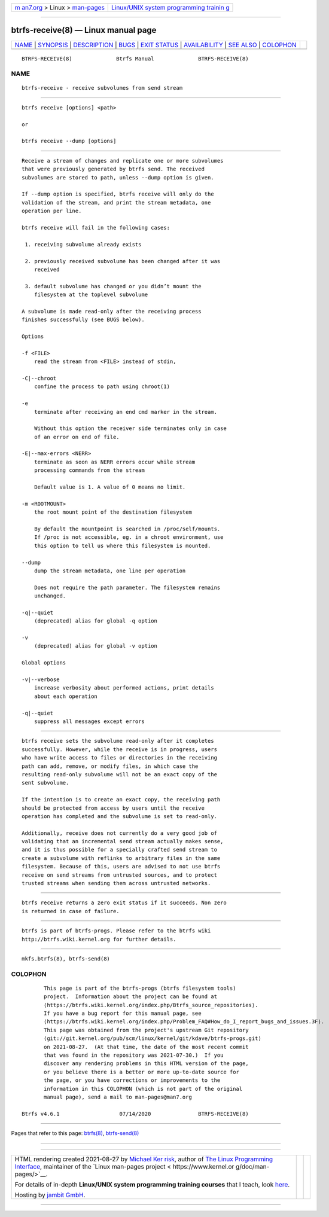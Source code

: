 .. container:: page-top

.. container:: nav-bar

   +----------------------------------+----------------------------------+
   | `m                               | `Linux/UNIX system programming   |
   | an7.org <../../../index.html>`__ | trainin                          |
   | > Linux >                        | g <http://man7.org/training/>`__ |
   | `man-pages <../index.html>`__    |                                  |
   +----------------------------------+----------------------------------+

--------------

btrfs-receive(8) — Linux manual page
====================================

+-----------------------------------+-----------------------------------+
| `NAME <#NAME>`__ \|               |                                   |
| `SYNOPSIS <#SYNOPSIS>`__ \|       |                                   |
| `DESCRIPTION <#DESCRIPTION>`__ \| |                                   |
| `BUGS <#BUGS>`__ \|               |                                   |
| `EXIT STATUS <#EXIT_STATUS>`__ \| |                                   |
| `AVAILABILITY <#AVAILABILITY>`__  |                                   |
| \| `SEE ALSO <#SEE_ALSO>`__ \|    |                                   |
| `COLOPHON <#COLOPHON>`__          |                                   |
+-----------------------------------+-----------------------------------+
| .. container:: man-search-box     |                                   |
+-----------------------------------+-----------------------------------+

::

   BTRFS-RECEIVE(8)              Btrfs Manual              BTRFS-RECEIVE(8)

NAME
-------------------------------------------------

::

          btrfs-receive - receive subvolumes from send stream


---------------------------------------------------------

::

          btrfs receive [options] <path>

          or

          btrfs receive --dump [options]


---------------------------------------------------------------

::

          Receive a stream of changes and replicate one or more subvolumes
          that were previously generated by btrfs send. The received
          subvolumes are stored to path, unless --dump option is given.

          If --dump option is specified, btrfs receive will only do the
          validation of the stream, and print the stream metadata, one
          operation per line.

          btrfs receive will fail in the following cases:

           1. receiving subvolume already exists

           2. previously received subvolume has been changed after it was
              received

           3. default subvolume has changed or you didn’t mount the
              filesystem at the toplevel subvolume

          A subvolume is made read-only after the receiving process
          finishes successfully (see BUGS below).

          Options

          -f <FILE>
              read the stream from <FILE> instead of stdin,

          -C|--chroot
              confine the process to path using chroot(1)

          -e
              terminate after receiving an end cmd marker in the stream.

              Without this option the receiver side terminates only in case
              of an error on end of file.

          -E|--max-errors <NERR>
              terminate as soon as NERR errors occur while stream
              processing commands from the stream

              Default value is 1. A value of 0 means no limit.

          -m <ROOTMOUNT>
              the root mount point of the destination filesystem

              By default the mountpoint is searched in /proc/self/mounts.
              If /proc is not accessible, eg. in a chroot environment, use
              this option to tell us where this filesystem is mounted.

          --dump
              dump the stream metadata, one line per operation

              Does not require the path parameter. The filesystem remains
              unchanged.

          -q|--quiet
              (deprecated) alias for global -q option

          -v
              (deprecated) alias for global -v option

          Global options

          -v|--verbose
              increase verbosity about performed actions, print details
              about each operation

          -q|--quiet
              suppress all messages except errors


-------------------------------------------------

::

          btrfs receive sets the subvolume read-only after it completes
          successfully. However, while the receive is in progress, users
          who have write access to files or directories in the receiving
          path can add, remove, or modify files, in which case the
          resulting read-only subvolume will not be an exact copy of the
          sent subvolume.

          If the intention is to create an exact copy, the receiving path
          should be protected from access by users until the receive
          operation has completed and the subvolume is set to read-only.

          Additionally, receive does not currently do a very good job of
          validating that an incremental send stream actually makes sense,
          and it is thus possible for a specially crafted send stream to
          create a subvolume with reflinks to arbitrary files in the same
          filesystem. Because of this, users are advised to not use btrfs
          receive on send streams from untrusted sources, and to protect
          trusted streams when sending them across untrusted networks.


---------------------------------------------------------------

::

          btrfs receive returns a zero exit status if it succeeds. Non zero
          is returned in case of failure.


-----------------------------------------------------------------

::

          btrfs is part of btrfs-progs. Please refer to the btrfs wiki
          http://btrfs.wiki.kernel.org for further details.


---------------------------------------------------------

::

          mkfs.btrfs(8), btrfs-send(8)

COLOPHON
---------------------------------------------------------

::

          This page is part of the btrfs-progs (btrfs filesystem tools)
          project.  Information about the project can be found at 
          ⟨https://btrfs.wiki.kernel.org/index.php/Btrfs_source_repositories⟩.
          If you have a bug report for this manual page, see
          ⟨https://btrfs.wiki.kernel.org/index.php/Problem_FAQ#How_do_I_report_bugs_and_issues.3F⟩.
          This page was obtained from the project's upstream Git repository
          ⟨git://git.kernel.org/pub/scm/linux/kernel/git/kdave/btrfs-progs.git⟩
          on 2021-08-27.  (At that time, the date of the most recent commit
          that was found in the repository was 2021-07-30.)  If you
          discover any rendering problems in this HTML version of the page,
          or you believe there is a better or more up-to-date source for
          the page, or you have corrections or improvements to the
          information in this COLOPHON (which is not part of the original
          manual page), send a mail to man-pages@man7.org

   Btrfs v4.6.1                   07/14/2020               BTRFS-RECEIVE(8)

--------------

Pages that refer to this page: `btrfs(8) <../man8/btrfs.8.html>`__, 
`btrfs-send(8) <../man8/btrfs-send.8.html>`__

--------------

--------------

.. container:: footer

   +-----------------------+-----------------------+-----------------------+
   | HTML rendering        |                       | |Cover of TLPI|       |
   | created 2021-08-27 by |                       |                       |
   | `Michael              |                       |                       |
   | Ker                   |                       |                       |
   | risk <https://man7.or |                       |                       |
   | g/mtk/index.html>`__, |                       |                       |
   | author of `The Linux  |                       |                       |
   | Programming           |                       |                       |
   | Interface <https:     |                       |                       |
   | //man7.org/tlpi/>`__, |                       |                       |
   | maintainer of the     |                       |                       |
   | `Linux man-pages      |                       |                       |
   | project <             |                       |                       |
   | https://www.kernel.or |                       |                       |
   | g/doc/man-pages/>`__. |                       |                       |
   |                       |                       |                       |
   | For details of        |                       |                       |
   | in-depth **Linux/UNIX |                       |                       |
   | system programming    |                       |                       |
   | training courses**    |                       |                       |
   | that I teach, look    |                       |                       |
   | `here <https://ma     |                       |                       |
   | n7.org/training/>`__. |                       |                       |
   |                       |                       |                       |
   | Hosting by `jambit    |                       |                       |
   | GmbH                  |                       |                       |
   | <https://www.jambit.c |                       |                       |
   | om/index_en.html>`__. |                       |                       |
   +-----------------------+-----------------------+-----------------------+

--------------

.. container:: statcounter

   |Web Analytics Made Easy - StatCounter|

.. |Cover of TLPI| image:: https://man7.org/tlpi/cover/TLPI-front-cover-vsmall.png
   :target: https://man7.org/tlpi/
.. |Web Analytics Made Easy - StatCounter| image:: https://c.statcounter.com/7422636/0/9b6714ff/1/
   :class: statcounter
   :target: https://statcounter.com/
